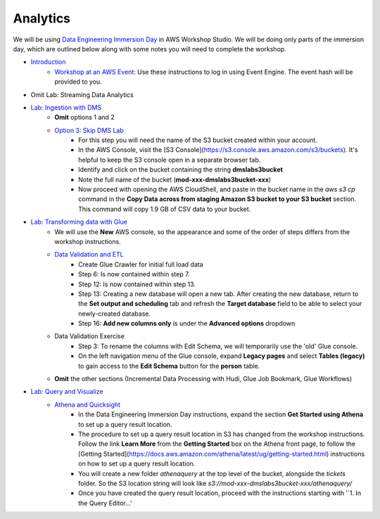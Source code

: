 =========
Analytics
=========

We will be using `Data Engineering Immersion Day <https://catalog.us-east-1.prod.workshops.aws/workshops/976050cc-0606-4b23-b49f-ca7b8ac4b153/en-US>`_ in AWS Workshop Studio.  We will be doing only parts of the immersion day, which are outlined below along with some notes you will need to complete the workshop.

* `Introduction <https://catalog.us-east-1.prod.workshops.aws/workshops/976050cc-0606-4b23-b49f-ca7b8ac4b153/en-US/100-introduction>`_
   * `Workshop at an AWS Event <https://catalog.us-east-1.prod.workshops.aws/workshops/976050cc-0606-4b23-b49f-ca7b8ac4b153/en-US/100-introduction/30-region-selection>`_: Use these instructions to log in using Event Engine.  The event hash will be provided to you.
* Omit Lab: Streaming Data Analytics
* `Lab: Ingestion with DMS <https://catalog.us-east-1.prod.workshops.aws/workshops/976050cc-0606-4b23-b49f-ca7b8ac4b153/en-US/400>`_
   * **Omit** options 1 and 2
   * `Option 3: Skip DMS Lab <https://catalog.us-east-1.prod.workshops.aws/workshops/976050cc-0606-4b23-b49f-ca7b8ac4b153/en-US/400/450-skip-dms>`_
      * For this step you will need the name of the S3 bucket created within your account.
      * In the AWS Console, visit the [S3 Console](https://s3.console.aws.amazon.com/s3/buckets).  It's helpful to keep the S3 console open in a separate browser tab.
      * Identify and click on the bucket containing the string **dmslabs3bucket**
      * Note the full name of the bucket (**mod-xxx-dmslabs3bucket-xxx**)
      * Now proceed with opening the AWS CloudShell, and paste in the bucket name in the `aws s3 cp` command in the  **Copy Data across from staging Amazon S3 bucket to your S3 bucket** section.  This command will copy 1.9 GB of CSV data to your bucket.
* `Lab: Transforming data with Glue <https://catalog.us-east-1.prod.workshops.aws/workshops/976050cc-0606-4b23-b49f-ca7b8ac4b153/en-US/600>`_
   * We will use the **New** AWS console, so the appearance and some of the order of steps differs from the workshop instructions.
   * `Data Validation and ETL <https://catalog.us-east-1.prod.workshops.aws/workshops/976050cc-0606-4b23-b49f-ca7b8ac4b153/en-US/600/610-glue-data-validation-etl>`_
      * Create Glue Crawler for initial full load data
      * Step 6: Is now contained within step 7.
      * Step 12: Is now contained within step 13.
      * Step 13: Creating a new database will open a new tab.  After creating the new database, return to the **Set output and scheduling** tab and refresh the **Target database** field to be able to select your newly-created database.
      * Step 16: **Add new columns only** is under the **Advanced options** dropdown
   * Data Validation Exercise
      * Step 3: To rename the columns with Edit Schema, we will temporarily use the 'old' Glue console.
      * On the left navigation menu of the Glue console, expand **Legacy pages** and select **Tables (legacy)** to gain access to the **Edit Schema** button for the **person** table.
   * **Omit** the other sections (Incremental Data Processing with Hudi, Glue Job Bookmark, Glue Workflows)
* `Lab: Query and Visualize <https://catalog.us-east-1.prod.workshops.aws/workshops/976050cc-0606-4b23-b49f-ca7b8ac4b153/en-US/800>`_
   * `Athena and Quicksight <https://catalog.us-east-1.prod.workshops.aws/workshops/976050cc-0606-4b23-b49f-ca7b8ac4b153/en-US/800/810-athena-quicksight>`_
      * In the Data Engineering Immersion Day instructions, expand the section **Get Started using Athena** to set up a query result location.
      * The procedure to set up a query result location in S3 has changed from the workshop instructions.  Follow the link **Learn More** from the **Getting Started** box on the Athena front page, to follow the [Getting Started](https://docs.aws.amazon.com/athena/latest/ug/getting-started.html) instructions on how to set up a query result location.
      * You will create a new folder `athenaquery` at the top level of the bucket, alongside the `tickets` folder.  So the S3 location string will look like `s3://mod-xxx-dmslabs3bucket-xxx/athenaquery/`
      * Once you have created the query result location, proceed with the instructions starting with '`1. In the Query Editor...'
